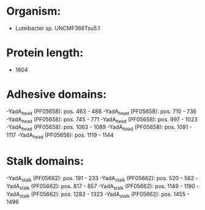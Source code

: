 * Organism:
- Luteibacter sp. UNCMF366Tsu5.1
* Protein length:
- 1604
* Adhesive domains:
-YadA_head (PF05658): pos. 463 - 488
-YadA_head (PF05658): pos. 710 - 736
-YadA_head (PF05658): pos. 745 - 771
-YadA_head (PF05658): pos. 997 - 1023
-YadA_head (PF05658): pos. 1063 - 1089
-YadA_head (PF05658): pos. 1091 - 1117
-YadA_head (PF05658): pos. 1119 - 1144
* Stalk domains:
-YadA_stalk (PF05662): pos. 191 - 233
-YadA_stalk (PF05662): pos. 520 - 562
-YadA_stalk (PF05662): pos. 817 - 857
-YadA_stalk (PF05662): pos. 1149 - 1190
-YadA_stalk (PF05662): pos. 1282 - 1323
-YadA_stalk (PF05662): pos. 1455 - 1496

